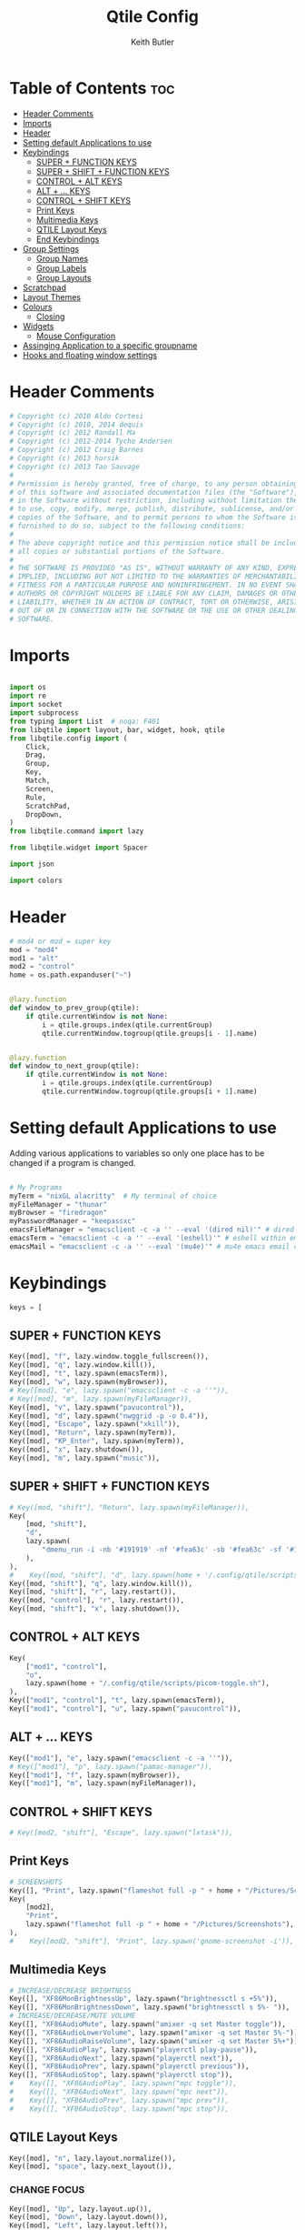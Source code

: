 #+title: Qtile Config
#+author: Keith Butler
#+startup: showeverything
# #+PROPERTY: header-args :tangle yes
#+auto_tangle: t


* Table of Contents :toc:
- [[#header-comments][Header Comments]]
- [[#imports][Imports]]
- [[#header][Header]]
- [[#setting-default-applications-to-use][Setting default Applications to use]]
- [[#keybindings][Keybindings]]
  - [[#super--function-keys][SUPER + FUNCTION KEYS]]
  - [[#super--shift--function-keys][SUPER + SHIFT + FUNCTION KEYS]]
  - [[#control--alt-keys][CONTROL + ALT KEYS]]
  - [[#alt---keys][ALT + ... KEYS]]
  - [[#control--shift-keys][CONTROL + SHIFT KEYS]]
  - [[#print-keys][Print Keys]]
  - [[#multimedia-keys][Multimedia Keys]]
  - [[#qtile-layout-keys][QTILE Layout Keys]]
  - [[#end-keybindings][End Keybindings]]
- [[#group-settings][Group Settings]]
  - [[#group-names][Group Names]]
  - [[#group-labels][Group Labels]]
  - [[#group-layouts][Group Layouts]]
- [[#scratchpad][Scratchpad]]
- [[#layout-themes][Layout Themes]]
- [[#colours][Colours]]
  - [[#closing][Closing]]
- [[#widgets][Widgets]]
  - [[#mouse-configuration][Mouse Configuration]]
- [[#assinging--application-to-a-specific-groupname][Assinging  Application to a specific groupname]]
- [[#hooks-and-floating-window-settings][Hooks and floating window settings]]

* Header Comments
#+begin_src python :tangle config.py
# Copyright (c) 2010 Aldo Cortesi
# Copyright (c) 2010, 2014 dequis
# Copyright (c) 2012 Randall Ma
# Copyright (c) 2012-2014 Tycho Andersen
# Copyright (c) 2012 Craig Barnes
# Copyright (c) 2013 horsik
# Copyright (c) 2013 Tao Sauvage
#
# Permission is hereby granted, free of charge, to any person obtaining a copy
# of this software and associated documentation files (the "Software"), to deal
# in the Software without restriction, including without limitation the rights
# to use, copy, modify, merge, publish, distribute, sublicense, and/or sell
# copies of the Software, and to permit persons to whom the Software is
# furnished to do so, subject to the following conditions:
#
# The above copyright notice and this permission notice shall be included in
# all copies or substantial portions of the Software.
#
# THE SOFTWARE IS PROVIDED "AS IS", WITHOUT WARRANTY OF ANY KIND, EXPRESS OR
# IMPLIED, INCLUDING BUT NOT LIMITED TO THE WARRANTIES OF MERCHANTABILITY,
# FITNESS FOR A PARTICULAR PURPOSE AND NONINFRINGEMENT. IN NO EVENT SHALL THE
# AUTHORS OR COPYRIGHT HOLDERS BE LIABLE FOR ANY CLAIM, DAMAGES OR OTHER
# LIABILITY, WHETHER IN AN ACTION OF CONTRACT, TORT OR OTHERWISE, ARISING FROM,
# OUT OF OR IN CONNECTION WITH THE SOFTWARE OR THE USE OR OTHER DEALINGS IN THE
# SOFTWARE.

#+end_src

* Imports
#+begin_src python :tangle config.py

import os
import re
import socket
import subprocess
from typing import List  # noqa: F401
from libqtile import layout, bar, widget, hook, qtile
from libqtile.config import (
    Click,
    Drag,
    Group,
    Key,
    Match,
    Screen,
    Rule,
    ScratchPad,
    DropDown,
)
from libqtile.command import lazy

from libqtile.widget import Spacer

import json

import colors
#+end_src

* Header
#+begin_src python :tangle config.py
# mod4 or mod = super key
mod = "mod4"
mod1 = "alt"
mod2 = "control"
home = os.path.expanduser("~")


@lazy.function
def window_to_prev_group(qtile):
    if qtile.currentWindow is not None:
        i = qtile.groups.index(qtile.currentGroup)
        qtile.currentWindow.togroup(qtile.groups[i - 1].name)


@lazy.function
def window_to_next_group(qtile):
    if qtile.currentWindow is not None:
        i = qtile.groups.index(qtile.currentGroup)
        qtile.currentWindow.togroup(qtile.groups[i + 1].name)

#+end_src

* Setting default Applications to use
Adding various applications to variables so only one place has to be changed if a program is changed.

#+begin_src python :tangle config.py

# My Programs
myTerm = "nixGL alacritty"  # My terminal of choice
myFileManager = "thunar"
myBrowser = "firedragon"
myPasswordManager = "keepassxc"
emacsFileManager = "emacsclient -c -a '' --eval '(dired nil)'" # dired emacs file manager
emacsTerm = "emacsclient -c -a '' --eval '(eshell)'" # eshell within emacs
emacsMail = "emacsclient -c -a '' --eval '(mu4e)'" # mu4e emacs email client

#+end_src

* Keybindings
#+begin_src python :tangle config.py
keys = [
#+end_src

** SUPER + FUNCTION KEYS
    #+begin_src python :tangle config.py
    Key([mod], "f", lazy.window.toggle_fullscreen()),
    Key([mod], "q", lazy.window.kill()),
    Key([mod], "t", lazy.spawn(emacsTerm)),
    Key([mod], "w", lazy.spawn(myBrowser)),
    # Key([mod], "e", lazy.spawn("emacsclient -c -a ''")),
    # Key([mod], "m", lazy.spawn(myFileManager)),
    Key([mod], "v", lazy.spawn("pavucontrol")),
    Key([mod], "d", lazy.spawn("nwggrid -p -o 0.4")),
    Key([mod], "Escape", lazy.spawn("xkill")),
    Key([mod], "Return", lazy.spawn(myTerm)),
    Key([mod], "KP_Enter", lazy.spawn(myTerm)),
    Key([mod], "x", lazy.shutdown()),
    Key([mod], "m", lazy.spawn("music")),
    #+end_src

    #+RESULTS:

** SUPER + SHIFT + FUNCTION KEYS
    #+begin_src python :tangle config.py
    # Key([mod, "shift"], "Return", lazy.spawn(myFileManager)),
    Key(
        [mod, "shift"],
        "d",
        lazy.spawn(
            "dmenu_run -i -nb '#191919' -nf '#fea63c' -sb '#fea63c' -sf '#191919' -fn 'NotoMonoRegular:bold:pixelsize=14'"
        ),
    ),
    #    Key([mod, "shift"], "d", lazy.spawn(home + '/.config/qtile/scripts/dmenu.sh')),
    Key([mod, "shift"], "q", lazy.window.kill()),
    Key([mod, "shift"], "r", lazy.restart()),
    Key([mod, "control"], "r", lazy.restart()),
    Key([mod, "shift"], "x", lazy.shutdown()),
    #+end_src

** CONTROL + ALT KEYS
    #+begin_src python :tangle config.py
    Key(
        ["mod1", "control"],
        "o",
        lazy.spawn(home + "/.config/qtile/scripts/picom-toggle.sh"),
    ),
    Key(["mod1", "control"], "t", lazy.spawn(emacsTerm)),
    Key(["mod1", "control"], "u", lazy.spawn("pavucontrol")),
    #+end_src

** ALT + ... KEYS
    #+begin_src python :tangle config.py
    Key(["mod1"], "e", lazy.spawn("emacsclient -c -a ''")),
    # Key(["mod1"], "p", lazy.spawn("pamac-manager")),
    Key(["mod1"], "f", lazy.spawn(myBrowser)),
    Key(["mod1"], "m", lazy.spawn(myFileManager)),
    #+end_src

** CONTROL + SHIFT KEYS
    #+begin_src python :tangle config.py
    # Key([mod2, "shift"], "Escape", lazy.spawn("lxtask")),
    #+end_src

** Print Keys
    #+begin_src python :tangle config.py
    # SCREENSHOTS
    Key([], "Print", lazy.spawn("flameshot full -p " + home + "/Pictures/Screenshots")),
    Key(
        [mod2],
        "Print",
        lazy.spawn("flameshot full -p " + home + "/Pictures/Screenshots"),
    ),
    #    Key([mod2, "shift"], "Print", lazy.spawn('gnome-screenshot -i')),
    #+end_src

** Multimedia Keys
    #+begin_src python :tangle config.py
    # INCREASE/DECREASE BRIGHTNESS
    Key([], "XF86MonBrightnessUp", lazy.spawn("brightnessctl s +5%")),
    Key([], "XF86MonBrightnessDown", lazy.spawn("brightnessctl s 5%- ")),
    # INCREASE/DECREASE/MUTE VOLUME
    Key([], "XF86AudioMute", lazy.spawn("amixer -q set Master toggle")),
    Key([], "XF86AudioLowerVolume", lazy.spawn("amixer -q set Master 5%-")),
    Key([], "XF86AudioRaiseVolume", lazy.spawn("amixer -q set Master 5%+")),
    Key([], "XF86AudioPlay", lazy.spawn("playerctl play-pause")),
    Key([], "XF86AudioNext", lazy.spawn("playerctl next")),
    Key([], "XF86AudioPrev", lazy.spawn("playerctl previous")),
    Key([], "XF86AudioStop", lazy.spawn("playerctl stop")),
    #    Key([], "XF86AudioPlay", lazy.spawn("mpc toggle")),
    #    Key([], "XF86AudioNext", lazy.spawn("mpc next")),
    #    Key([], "XF86AudioPrev", lazy.spawn("mpc prev")),
    #    Key([], "XF86AudioStop", lazy.spawn("mpc stop")),
    #+end_src

** QTILE Layout Keys
    #+begin_src python :tangle config.py
    Key([mod], "n", lazy.layout.normalize()),
    Key([mod], "space", lazy.next_layout()),
    #+end_src

*** CHANGE FOCUS
    #+begin_src python :tangle config.py
    Key([mod], "Up", lazy.layout.up()),
    Key([mod], "Down", lazy.layout.down()),
    Key([mod], "Left", lazy.layout.left()),
    Key([mod], "Right", lazy.layout.right()),
    Key([mod], "k", lazy.layout.up()),
    Key([mod], "j", lazy.layout.down()),
    Key([mod], "h", lazy.layout.left()),
    Key([mod], "l", lazy.layout.right()),
    #+end_src

*** RESIZE UP, DOWN, LEFT, RIGHT
    #+begin_src python :tangle config.py
    Key(
        [mod, "control"],
        "l",
        lazy.layout.grow_right(),
        lazy.layout.grow(),
        lazy.layout.increase_ratio(),
        lazy.layout.delete(),
    ),
    Key(
        [mod, "control"],
        "Right",
        lazy.layout.grow_right(),
        lazy.layout.grow(),
        lazy.layout.increase_ratio(),
        lazy.layout.delete(),
    ),
    Key(
        [mod, "control"],
        "h",
        lazy.layout.grow_left(),
        lazy.layout.shrink(),
        lazy.layout.decrease_ratio(),
        lazy.layout.add(),
    ),
    Key(
        [mod, "control"],
        "Left",
        lazy.layout.grow_left(),
        lazy.layout.shrink(),
        lazy.layout.decrease_ratio(),
        lazy.layout.add(),
    ),
    Key(
        [mod, "control"],
        "k",
        lazy.layout.grow_up(),
        lazy.layout.grow(),
        lazy.layout.decrease_nmaster(),
    ),
    Key(
        [mod, "control"],
        "Up",
        lazy.layout.grow_up(),
        lazy.layout.grow(),
        lazy.layout.decrease_nmaster(),
    ),
    Key(
        [mod, "control"],
        "j",
        lazy.layout.grow_down(),
        lazy.layout.shrink(),
        lazy.layout.increase_nmaster(),
    ),
    Key(
        [mod, "control"],
        "Down",
        lazy.layout.grow_down(),
        lazy.layout.shrink(),
        lazy.layout.increase_nmaster(),
    ),
    #+end_src

*** FLIP LAYOUT FOR MONADTALL/MONADWIDE
    #+begin_src python :tangle config.py
    Key([mod, "shift"], "f", lazy.layout.flip()),
    #+end_src

*** FLIP LAYOUT FOR BSP
    #+begin_src python :tangle config.py
    Key([mod, "mod1"], "k", lazy.layout.flip_up()),
    Key([mod, "mod1"], "j", lazy.layout.flip_down()),
    Key([mod, "mod1"], "l", lazy.layout.flip_right()),
    Key([mod, "mod1"], "h", lazy.layout.flip_left()),
    #+end_src

*** MOVE WINDOWS UP OR DOWN BSP LAYOUT
    #+begin_src python :tangle config.py
    Key([mod, "shift"], "k", lazy.layout.shuffle_up()),
    Key([mod, "shift"], "j", lazy.layout.shuffle_down()),
    Key([mod, "shift"], "h", lazy.layout.shuffle_left()),
    Key([mod, "shift"], "l", lazy.layout.shuffle_right()),
    #+end_src

*** Treetab controls
    #+begin_src python :tangle config.py
    Key(
        [mod, "control"],
        "k",
        lazy.layout.section_up(),
        desc="Move up a section in treetab",
    ),
    Key(
        [mod, "control"],
        "j",
        lazy.layout.section_down(),
        desc="Move down a section in treetab",
    ),
    #+end_src

*** MOVE WINDOWS UP OR DOWN MONADTALL/MONADWIDE LAYOUT
    #+begin_src python :tangle config.py
    Key([mod, "shift"], "Up", lazy.layout.shuffle_up()),
    Key([mod, "shift"], "Down", lazy.layout.shuffle_down()),
    Key([mod, "shift"], "Left", lazy.layout.swap_left()),
    Key([mod, "shift"], "Right", lazy.layout.swap_right()),
    #+end_src

*** TOGGLE FLOATING LAYOUT
#+begin_src python :tangle config.py
    Key([mod, "shift"], "space", lazy.window.toggle_floating()),
#+end_src

** End Keybindings
#+begin_src python :tangle config.py
]
#+end_src

* Group Settings
#+begin_src python :tangle config.py
groups = []
#+end_src

** Group Names
#+begin_src python :tangle config.py
# FOR QWERTY KEYBOARDS
group_names = [
    "1",
    "2",
    "3",
    "4",
    "5",
    "6",
    "7",
    "8",
    "9",
    "0",
]

# FOR AZERTY KEYBOARDS
# group_names = ["ampersand", "eacute", "quotedbl", "apostrophe", "parenleft", "section", "egrave", "exclam", "ccedilla", "agrave",]
#+end_src

** Group Labels
#+begin_src python :tangle config.py
group_labels = [
    "1 ",
    "2 ",
    "3 ",
    "4 ",
    "5 ",
    "6 ",
    "7 ",
    "8 ",
    "9 ",
    "0",
]
# group_labels = ["α", "β", "γ", "δ", "ε", "ζ", "η", "θ", "ι", "κ",]
# group_labels = ["", "", "", "", "",]
# group_labels = ["Web", "Edit/chat", "Image", "Gimp", "Meld", "Video", "Vb", "Files", "Mail", "Music",]
#+end_src
** Group Layouts
#+begin_src python :tangle config.py
group_layouts = [
    "monadtall",
    "monadtall",
    "monadtall",
    "monadtall",
    "monadtall",
    "monadtall",
    "monadtall",
    "monadtall",
    "monadtall",
    "monadtall",
]
# group_layouts = ["monadtall", "matrix", "monadtall", "bsp", "monadtall", "matrix", "monadtall", "bsp", "monadtall", "monadtall",]

for i in range(len(group_names)):
    groups.append(
        Group(
            name=group_names[i],
            layout=group_layouts[i].lower(),
            label=group_labels[i],
        )
    )

for i in groups:
    keys.extend(
        [
            # CHANGE WORKSPACES
            Key([mod], i.name, lazy.group[i.name].toscreen()),
            Key([mod], "Tab", lazy.screen.next_group()),
            Key([mod, "shift"], "Tab", lazy.screen.prev_group()),
            Key(["mod1"], "Tab", lazy.screen.next_group()),
            Key(["mod1", "shift"], "Tab", lazy.screen.prev_group()),
            # MOVE WINDOW TO SELECTED WORKSPACE 1-10 AND STAY ON WORKSPACE
            Key([mod, "shift"], i.name, lazy.window.togroup(i.name)),
            # MOVE WINDOW TO SELECTED WORKSPACE 1-10 AND FOLLOW MOVED WINDOW TO WORKSPACE
            # Key([mod, "shift"], i.name, lazy.window.togroup(i.name) , lazy.group[i.name].toscreen()),
        ]
    )

#+end_src

* Scratchpad
#+begin_src python :tangle config.py
# Append scratchpad with dropdown to groups
groups.append(
    ScratchPad(
        "scratchpad",
        [
            DropDown("term", myTerm, width=0.4, height=0.5, x=0.3, y=0.2, opacity=1),
            DropDown(
                "passwordmanager",
                myPasswordManager,
                width=0.4,
                height=0.5,
                x=0.3,
                y=0.2,
                opacity=1,
            ),
            DropDown(
                "emacsFileManager",
                emacsFileManager,
                width=0.4,
                height=0.5,
                x=0.3,
                y=0.2,
                opacity=1,
            ),
            DropDown(
                "emacsTerm",
                emacsTerm,
                width=0.4,
                height=0.5,
                x=0.3,
                y=0.2,
                opacity=1,
            ),
            DropDown(
                "emacsMail",
                emacsMail,
                width=0.4,
                height=0.5,
                x=0.3,
                y=0.2,
                opacity=1,
            ),
            # DropDown('podcastapp', "cpod", width=0.4, height=0.5, x=0.3, y=0.2, opacity=1),
        ],
    )
)
# Extend keys list with keybinding for scratchpad
keys.extend(
    [
        Key(["control"], "1", lazy.group["scratchpad"].dropdown_toggle("term")),
        Key(
            ["control"],
            "2",
            lazy.group["scratchpad"].dropdown_toggle("passwordmanager"),
        ),
        Key(
            ["control"],
            "3",
            lazy.group["scratchpad"].dropdown_toggle("emacsFileManager"),
        ),
        Key(
            ["control"],
            "4",
            lazy.group["scratchpad"].dropdown_toggle("emacsTerm"),
        ),
        Key(
            ["control"],
            "5",
            lazy.group["scratchpad"].dropdown_toggle("emacsMail"),
        ),
        # Key(["control"], "3", lazy.group['scratchpad'].dropdown_toggle('podcastapp')),
    ]
)

#+end_src

* Layout Themes
#+begin_src python :tangle config.py
def init_layout_theme():
    return {
        "margin": 0,
        "border_width": 3,
        "border_focus": colors.colors["07"],
        "border_normal": colors.colors["00"],
    }


layout_theme = init_layout_theme()


layouts = [
    # TODO Decide on a margin size
    layout.MonadTall(
        margin=15, border_width=3, border_focus=colors.colors["07"], border_normal=colors.colors["00"]
    ),
    layout.MonadWide(
        margin=15, border_width=3, border_focus=colors.colors["07"], border_normal=colors.colors["00"]
    ),
    layout.Matrix(**layout_theme),
    layout.Bsp(**layout_theme),
    layout.Floating(**layout_theme),
    layout.RatioTile(**layout_theme),
    layout.Max(**layout_theme),
    layout.Columns(**layout_theme),
    layout.Stack(**layout_theme),
    layout.Tile(**layout_theme),
    layout.TreeTab(
        sections=["FIRST", "SECOND"],
        bg_color=colors.colors["01"],
        active_bg=colors.colors["15"],
        inactive_bg=colors.colors["08"],
        padding_y=5,
        section_top=10,
        panel_width=280,
    ),
    layout.VerticalTile(**layout_theme),
    layout.Zoomy(**layout_theme),
]

#+end_src

* Colours
** COMMENT Pywal Colours
#+begin_src python :tangle config.py
colors = os.path.expanduser('~/.cache/wal/colors.json')
colordict = json.load(open(colors))
ColorZ=(colordict['colors']['color0'])
ColorA=(colordict['colors']['color1'])
ColorB=(colordict['colors']['color2'])
ColorC=(colordict['colors']['color3'])
ColorD=(colordict['colors']['color4'])
ColorE=(colordict['colors']['color5'])
ColorF=(colordict['colors']['color6'])
ColorG=(colordict['colors']['color7'])
ColorH=(colordict['colors']['color8'])
ColorI=(colordict['colors']['color9'])

# specialdict = json.load(open(special))
# walbackground=(specialdict['special']['background'])
# walforeground=(specialdict['special']['foreground'])
# cursor=(specialdict['special']['cursor'])
#+end_src

** COMMENT Garuda Theme
#+begin_src python :tangle config.py
# COLORS FOR THE BAR
def init_colors():
    return [
        ["#2F343F", "#2F343F"],  # 0
        ["#2F343F", "#2F343F"],  # 1
        ["#c0c5ce", "#c0c5ce"],  # 2 # NOT USED
        ["#ff5050", "#ff5050"],  # 3
        ["#f4c2c2", "#f4c2c2"],  # 4 # NOT USED
        ["#ffffff", "#ffffff"],  # 5
        ["#ffd47e", "#ffd47e"],  # 6
        ["#62FF00", "#62FF00"],  # 7
        ["#000000", "#000000"],  # 8 # NOT USED
        ["#c40234", "#c40234"],  # 9
        ["#6790eb", "#6790eb"],  # 10
        ["#ff00ff", "#ff00ff"],  # 11 # NOT USED
        ["#4c566a", "#4c566a"],  # 12 # NOT USED
        ["#282c34", "#282c34"],  # 13
        ["#212121", "#212121"],  # 14
        ["#e75480", "#e75480"],  # 15
        ["#2aa899", "#2aa899"],  # 16
        ["#abb2bf", "#abb2bf"],  # 17
        ["#81a1c1", "#81a1c1"],  # 18 # NOT USED
        ["#56b6c2", "#56b6c2"],  # 19
        ["#b48ead", "#b48ead"],  # 20
        ["#e06c75", "#e06c75"],  # 21 # NOT USED
        ["#fb9f7f", "#fb9f7f"],  # 22
        ["#ffd47e", "#ffd47e"],  # 23
    ]

# colors = init_colors()
#+end_src

** Closing
#+begin_src python :tangle config.py

def base(fg="text", bg="dark"):
    return {"foreground": colors.colors["00"], "background": colors.colors["00"]}

#+end_src

* Widgets
#+begin_src python :tangle config.py
# WIDGETS FOR THE BAR


def init_widgets_defaults():
    return dict(font="Noto Sans", fontsize=9, padding=2, background=colors.colors["00"])


widget_defaults = init_widgets_defaults()


def init_widgets_list():
    prompt = "{0}@{1}: ".format(os.environ["USER"], socket.gethostname())
    widgets_list = [
        widget.Sep(
            linewidth=1, padding=10, foreground=colors.colors["00"], background=colors.colors["00"]
        ),
        widget.Image(
            filename="~/.config/qtile/icons/garuda-red.png",
            iconsize=9,
            background=colors.colors["00"],
            mouse_callbacks={"Button1": lambda: qtile.cmd_spawn("jgmenu_run")},
        ),
        widget.GroupBox(
            ,**base(bg=colors.colors["00"]),
            font="UbuntuMono Nerd Font",
            fontsize=15,
            margin_y=3,
            margin_x=2,
            padding_y=5,
            padding_x=4,
            borderwidth=3,
            active=colors.colors["07"],
            inactive=colors.colors["04"],
            rounded=True,
            highlight_method="block",
            urgent_alert_method="block",
            urgent_border=colors.colors["00"],
            this_current_screen_border=colors.colors["03"],
            this_screen_border=colors.colors["00"],
            other_current_screen_border=colors.colors["00"],
            other_screen_border=colors.colors["00"],
            disable_drag=True
        ),
        widget.TaskList(
            highlight_method="border",  # or block
            icon_size=17,
            max_title_width=150,
            rounded=True,
            padding_x=0,
            padding_y=0,
            margin_y=0,
            fontsize=14,
            border=colors.colors["07"],
            foreground=colors.colors["07"],
            margin=2,
            txt_floating="🗗",
            txt_minimized=">_ ",
            borderwidth=1,
            background=colors.colors["00"],
            # unfocused_border = 'border'
        ),
        widget.CurrentLayoutIcon(
            custom_icon_paths=[os.path.expanduser("~/.config/qtile/icons")],
            foreground=colors.colors["00"],
            background=colors.colors["00"],
            padding=0,
            scale=0.7,
        ),
        widget.CurrentLayout(
            font="Noto Sans Bold",
            fontsize=12,
            foreground=colors.colors["10"],
            background=colors.colors["00"],
        ),
        widget.Sep(linewidth=1, padding=10, foreground=colors.colors["07"], background=colors.colors["00"]),
        widget.Net(
            font="Noto Sans",
            fontsize=12,
            # Here enter your network name
            # interface=["enp4s0", "wlp3s0", "wg-mullvad"],
            interface=["enp4s0"],
            # interface=["wlp3s0"],
            # interface=["wg-mullvad"],
            format="{down} ↓↑ {up}",
            foreground=colors.colors["11"],
            background=colors.colors["00"],
            padding=0,
        ),
        widget.Sep(linewidth=1, padding=10, foreground=colors.colors["07"], background=colors.colors["00"]),
        widget.CPU(
            font="Noto Sans",
            # format = '{MemUsed}M/{MemTotal}M',
            update_interval=1,
            fontsize=12,
            foreground=colors.colors["12"],
            background=colors.colors["00"],
            mouse_callbacks={"Button1": lambda: qtile.cmd_spawn(myTerm + " -e htop")},
        ),
        widget.Sep(linewidth=1, padding=10, foreground=colors.colors["07"], background=colors.colors["00"]),
        widget.Memory(
            font="Noto Sans",
            format="{MemUsed: .0f}M/{MemTotal: .0f}M",
            update_interval=1,
            fontsize=12,
            measure_mem="M",
            foreground=colors.colors["13"],
            background=colors.colors["00"],
            mouse_callbacks={"Button1": lambda: qtile.cmd_spawn(myTerm + " -e htop")},
        ),
        widget.Sep(linewidth=1, padding=10, foreground=colors.colors["07"], background=colors.colors["00"]),
        widget.Battery(
            font="Noto Sans",
            format="{percent:2.0%}",
            hide_threshold=90,
            update_interval=60,
            fontsize=12,
            foreground=colors.colors["14"],
            background=colors.colors["00"],
            notify_below=20,
        ),
        widget.BatteryIcon(
            custom_icon_paths=[
                os.path.expanduser("~/.config/qtile/icons/battery_icons_horiz/*")
            ],
            foreground=colors.colors["14"],
            background=colors.colors["00"],
            padding=0,
            scale=1,
        ),
        widget.Clock(
            foreground=colors.colors["14"],
            background=colors.colors["00"],
            fontsize=12,
            format="%Y-%m-%d %H:%M",
        ),
        widget.Sep(linewidth=1, padding=10, foreground=colors.colors["07"], background=colors.colors["00"]),
        widget.Systray(background=colors.colors["00"], icon_size=20, padding=4),
    ]
    return widgets_list


widgets_list = init_widgets_list()


def init_widgets_screen1():
    widgets_screen1 = init_widgets_list()
    return widgets_screen1


def init_widgets_screen2():
    widgets_screen2 = init_widgets_list()
    return widgets_screen2


widgets_screen1 = init_widgets_screen1()
widgets_screen2 = init_widgets_screen2()


def init_screens():
    return [
        Screen(
            top=bar.Bar(
                widgets=init_widgets_screen1(),
                size=20,
                opacity=0.85,
                background=colors.colors["00"],
            )
        ),
        Screen(
            top=bar.Bar(
                widgets=init_widgets_screen2(),
                size=20,
                opacity=0.85,
                background=colors.colors["00"],
            )
        ),
    ]


screens = init_screens()

#+end_src
** Mouse Configuration
#+begin_src python :tangle config.py
# MOUSE CONFIGURATION
mouse = [
    Drag(
        [mod],
        "Button1",
        lazy.window.set_position_floating(),
        start=lazy.window.get_position(),
    ),
    Drag(
        [mod], "Button3", lazy.window.set_size_floating(), start=lazy.window.get_size()
    ),
]

dgroups_key_binder = None
dgroups_app_rules = []

#+end_src

* Assinging  Application to a specific groupname
#+begin_src python :tangle config.py
# ASSIGN APPLICATIONS TO A SPECIFIC GROUPNAME
# BEGIN

#########################################################
################ assign apps to groups ##################
#########################################################
@hook.subscribe.client_new
def assign_app_group(client):
    d = {}
    #########################################################
    ################ assign apps to groups ##################
    #########################################################
    d["1"] = [
        "TelegramDesktop",
        "Discord",
        "telegramDesktop",
        "discord",
    ]
    d["2"] = [
        "Steam",
        "steam",
        "Heroic",
        "heroic",
    ]
    d["3"] = [
        # "Firefox",
        "Chromium",
        "Google-chrome",
        "Brave",
        "Brave-browser",
        "Firedragon",
        # "firefox",
        "chromium",
        "google-chrome",
        "brave",
        "brave-browser",
        "firedragon",
    ]
    d["8"] = ["Signal", "Signal-desktop",
              "signal", "signal-desktop"]
    d["9"] = [
        "Evolution",
        "Geary",
        "Mail",
        "Thunderbird",
        "evolution",
        "geary",
        "mail",
        "thunderbird",
    ]
    d["0"] = [
        "Spotify",
        "Pragha",
        "Clementine",
        "Deadbeef",
        "Audacious",
        "Gpodder",
        "spotify",
        "pragha",
        "clementine",
        "deadbeef",
        "audacious",
        "gpodder",
    ]
    ##########################################################
    wm_class = client.window.get_wm_class()[0]

    for i in range(len(d)):
        if wm_class in list(d.values())[i]:
            group = list(d.keys())[i]
            client.togroup(group)
            client.group.cmd_toscreen()


# END
# ASSIGN APPLICATIONS TO A SPECIFIC GROUPNAME

#+end_src

* Hooks and floating window settings
#+begin_src python :tangle config.py
main = None


@hook.subscribe.startup_once
def start_once():
    home = os.path.expanduser("~")
    subprocess.call([home + "/.config/qtile/scripts/autostart.sh"])


@hook.subscribe.startup
def start_always():
    # Set the cursor to something sane in X
    subprocess.Popen(["xsetroot", "-cursor_name", "left_ptr"])


@hook.subscribe.client_new
def set_floating(window):
    if (
        window.window.get_wm_transient_for()
        or window.window.get_wm_type() in floating_types
    ):
        window.floating = True


floating_types = ["notification", "toolbar", "splash", "dialog"]


follow_mouse_focus = True
bring_front_click = False
cursor_warp = False
floating_layout = layout.Floating(
    float_rules=[
        ,*layout.Floating.default_float_rules,
        Match(wm_class="confirm"),
        Match(wm_class="dialog"),
        Match(wm_class="download"),
        Match(wm_class="error"),
        Match(wm_class="file_progress"),
        Match(wm_class="notification"),
        Match(wm_class="splash"),
        Match(wm_class="toolbar"),
        Match(wm_class="confirmreset"),
        Match(wm_class="makebranch"),
        Match(wm_class="maketag"),
        Match(wm_class="Arandr"),
        Match(wm_class="feh"),
        Match(wm_class="Galculator"),
        Match(title="branchdialog"),
        Match(title="Open File"),
        Match(title="pinentry"),
        Match(wm_class="ssh-askpass"),
        Match(wm_class="lxpolkit"),
        Match(wm_class="Lxpolkit"),
        Match(wm_class="yad"),
        Match(wm_class="Yad"),
        Match(wm_class="Cairo-dock"),
        Match(wm_class="cairo-dock"),
    ],
    fullscreen_border_width=0,
    border_width=0,
)
auto_fullscreen = True

focus_on_window_activation = "smart"  # or focus

wmname = "LG3D"
#+end_src
